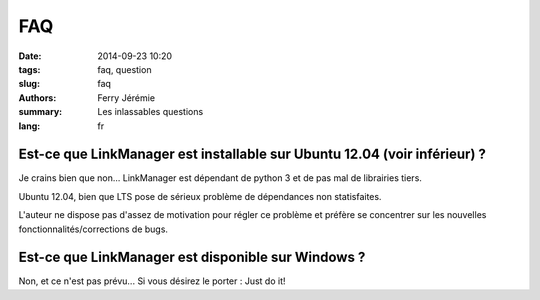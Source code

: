 FAQ
===

:date: 2014-09-23 10:20
:tags: faq, question
:slug: faq
:authors: Ferry Jérémie
:summary: Les inlassables questions
:lang: fr

Est-ce que LinkManager est installable sur Ubuntu 12.04 (voir inférieur) ?
--------------------------------------------------------------------------

Je crains bien que non...
LinkManager est dépendant de python 3 et de pas mal de librairies tiers.

Ubuntu 12.04, bien que LTS pose de sérieux problème de dépendances non statisfaites.

L'auteur ne dispose pas d'assez de motivation pour régler ce problème et préfère se concentrer sur les nouvelles fonctionnalités/corrections de bugs.

Est-ce que LinkManager est disponible sur Windows ?
---------------------------------------------------

Non, et ce n'est pas prévu...
Si vous désirez le porter : Just do it!
